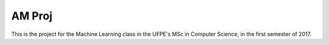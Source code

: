 AM Proj
--------

This is the project for the Machine Learning class in the UFPE's MSc in
Computer Science, in the first semester of 2017.